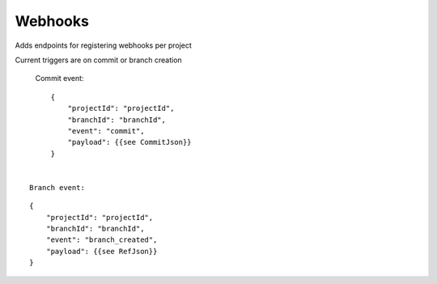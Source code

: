 .. _webhooks:

Webhooks
--------

Adds endpoints for registering webhooks per project

Current triggers are on commit or branch creation

  Commit event:

::

       {
           "projectId": "projectId",
           "branchId": "branchId",
           "event": "commit",
           "payload": {{see CommitJson}}
       }


  Branch event:

::

       {
           "projectId": "projectId",
           "branchId": "branchId",
           "event": "branch_created",
           "payload": {{see RefJson}}
       }
